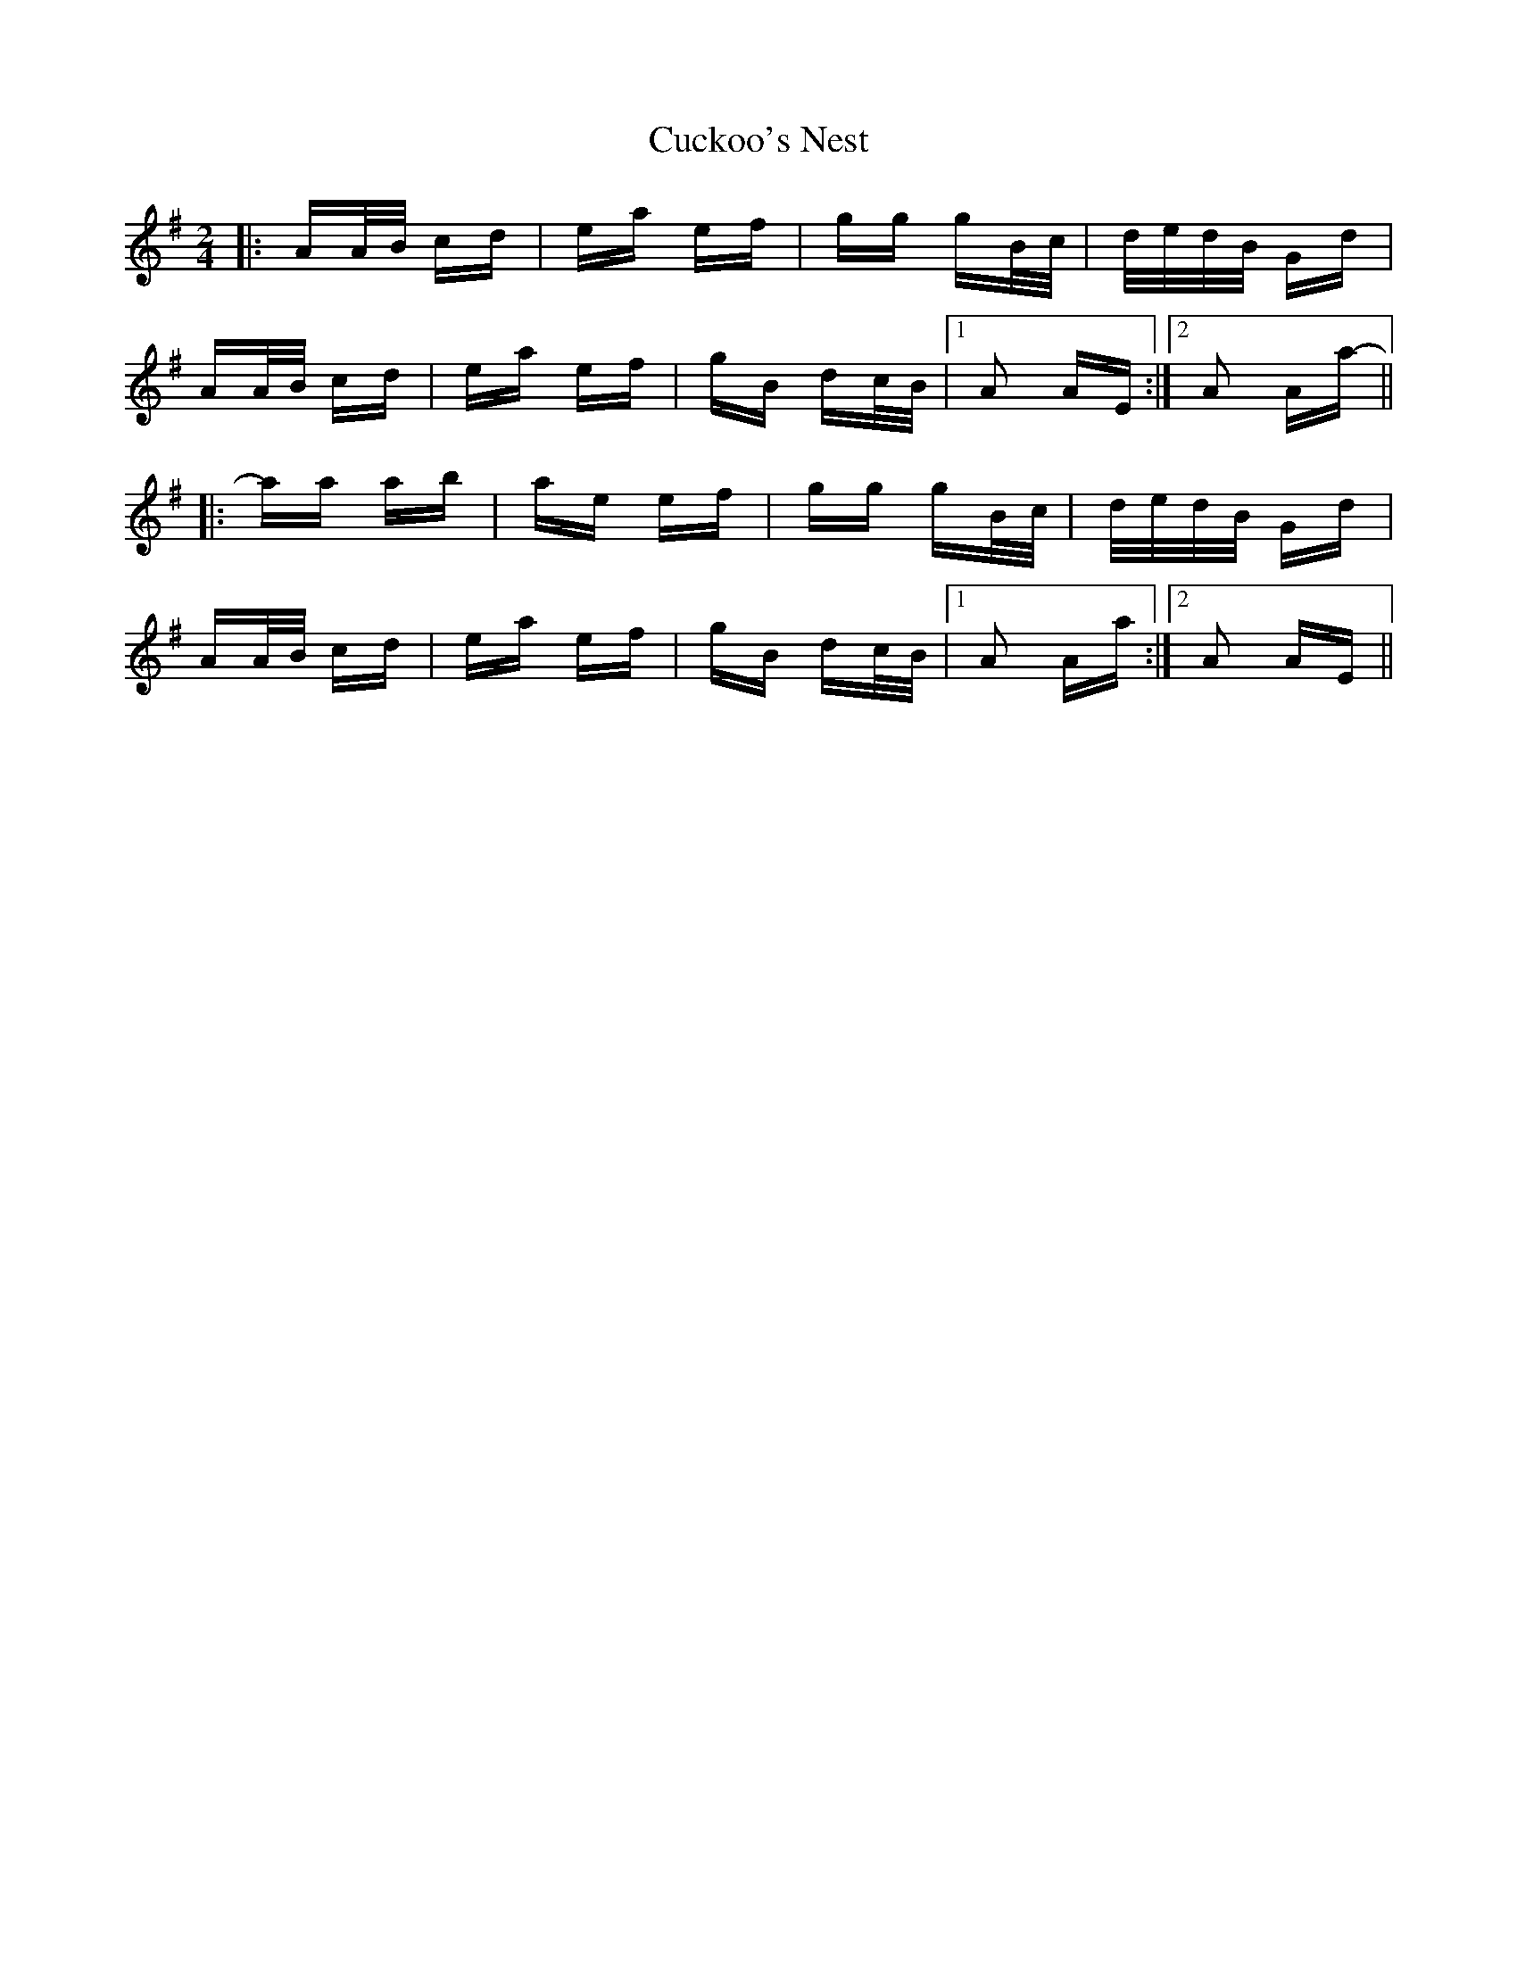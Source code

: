 X: 8778
T: Cuckoo's Nest
R: polka
M: 2/4
K: Adorian
|:AA/B/ cd|ea ef|gg gB/c/|d/e/d/B/ Gd|
AA/B/ cd|ea ef|gB dc/B/|1 A2 AE:|2 A2 Aa-||
|:aa ab|ae ef|gg gB/c/|d/e/d/B/ Gd|
AA/B/ cd|ea ef|gB dc/B/|1 A2 Aa:|2 A2 AE||

